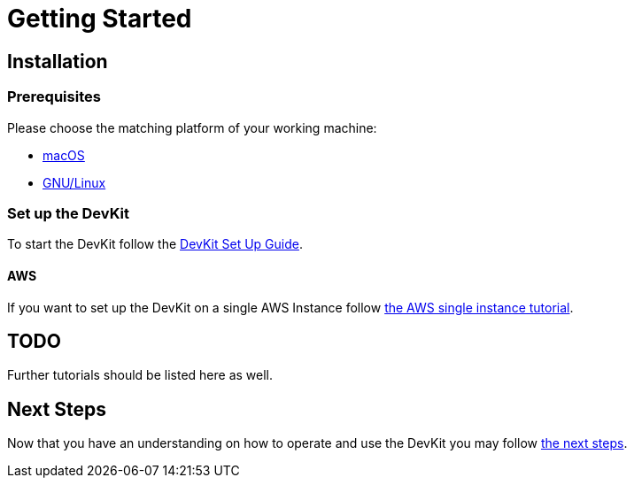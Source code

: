 = Getting Started

== Installation

=== Prerequisites

Please choose the matching platform of your working machine:

* link:prerequisites.adoc#macOS[macOS]
* link:prerequisites.adoc#linux[GNU/Linux]

=== Set up the DevKit

To start the DevKit follow the
link:install-devkit.adoc[DevKit Set Up Guide].

==== AWS

If you want to set up the DevKit on a single AWS Instance follow
link:aws/single-instance.adoc[the AWS single instance tutorial].

== TODO
Further tutorials should be listed here as well.


== Next Steps
Now that you have an understanding on how to operate and use
the DevKit you may follow link:../README.adoc#nextSteps[the next steps].
